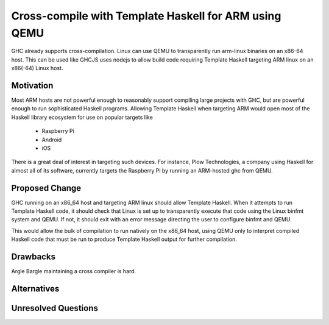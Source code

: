 .. proposal-number:: Leave blank. This will be filled in when the proposal is
                     accepted.

.. trac-ticket:: Leave blank. This will eventually be filled with the Trac
                 ticket number which will track the progress of the
                 implementation of the feature.

.. implemented:: Leave blank. This will be filled in with the first GHC version which
                 implements the described feature.

.. highlight:: haskell

Cross-compile with Template Haskell for ARM using QEMU
======================================================

GHC already supports cross-compilation. Linux can use QEMU to transparently run arm-linux
binaries on an x86-64 host. This can be used like GHCJS uses nodejs to allow
build code requiring Template Haskell targeting ARM linux on an x86(-64) Linux host.

Motivation
----------

Most ARM hosts are not powerful enough to reasonably support compiling large projects with
GHC, but are powerful enough to run sophisticated Haskell programs. Allowing Template Haskell
when targeting ARM would open most of the Haskell library ecosystem for use on popular targets
like

  * Raspberry Pi
  * Android
  * iOS

There is a great deal of interest in targeting such devices. For instance, Plow Technologies,
a company using Haskell for almost all of its software, currently targets the Raspberry Pi by
running an ARM-hosted ghc from QEMU.

Proposed Change
---------------

GHC running on an x86_64 host and targeting ARM linux should allow Template Haskell.
When it attempts to run Template Haskell code, it should check that Linux is set up
to transparently execute that code using the Linux binfmt system and QEMU. If not,
it should exit with an error message directing the user to configure binfmt and QEMU.

This would allow the bulk of compilation to run natively on the x86_64 host, using
QEMU only to interpret compiled Haskell code that must be run to produce Template Haskell
output for further compilation.

.. Here you should describe in precise terms what the proposal seeks to change.
.. This should cover several things,
.. 
.. * define the grammar and semantics of any new syntactic constructs
.. * define the interfaces for any new library interfaces
.. * discuss how the change addresses the points raised in the Motivation section
.. * discuss how the proposed approach might interact with existing features  
.. 
.. Note, however, that this section need not describe details of the
.. implementation of the feature. The proposal is merely supposed to give a
.. conceptual specification of the new feature and its behavior.

Drawbacks
---------

.. What are the reasons for *not* adopting the proposed change. These might include
.. complicating the language grammar, poor interactions with other features, 

Argle Bargle maintaining a cross compiler is hard.

Alternatives
------------

.. Here is where you can describe possible variants to the approach described in
.. the Proposed Change section.

Unresolved Questions
--------------------

.. Are there any parts of the design that are still unclear? Hopefully this section
.. will be empty by the time the proposal is brought up for a final decision.
